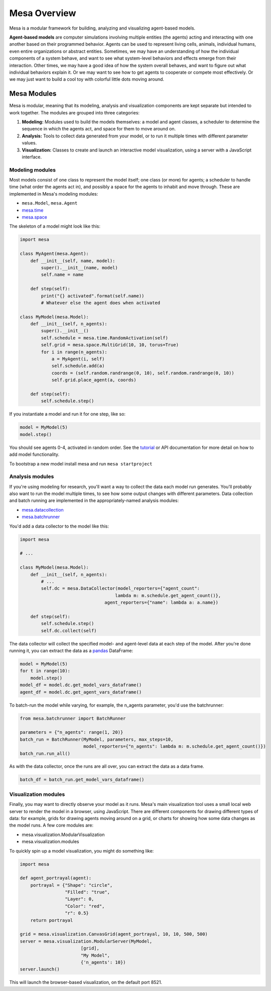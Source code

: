 Mesa Overview
=============

Mesa is a modular framework for building, analyzing and visualizing agent-based models.

**Agent-based models** are computer simulations involving multiple entities (the agents) acting and interacting with one another based on their programmed behavior. Agents can be used to represent living cells, animals, individual humans, even entire organizations or abstract entities. Sometimes, we may have an understanding of how the individual components of a system behave, and want to see what system-level behaviors and effects emerge from their interaction. Other times, we may have a good idea of how the system overall behaves, and want to figure out what individual behaviors explain it. Or we may want to see how to get agents to cooperate or compete most effectively. Or we may just want to build a cool toy with colorful little dots moving around.


Mesa Modules
------------

Mesa is modular, meaning that its modeling, analysis and visualization components are kept separate but intended to work together. The modules are grouped into three categories:

1. **Modeling:** Modules used to build the models themselves: a model and agent classes, a scheduler to determine the sequence in which the agents act, and space for them to move around on.
2. **Analysis:** Tools to collect data generated from your model, or to run it multiple times with different parameter values.
3. **Visualization:** Classes to create and launch an interactive model visualization, using a server with a JavaScript interface.


Modeling modules
~~~~~~~~~~~~~~~~

Most models consist of one class to represent the model itself; one class (or more) for agents; a scheduler to handle time (what order the agents act in), and possibly a space for the agents to inhabit and move through. These are implemented in Mesa's modeling modules:

* ``mesa.Model``, ``mesa.Agent``
* `mesa.time <apis/time.html>`_
* `mesa.space <apis/space.html>`_

The skeleton of a model might look like this:

.. code:: python

    import mesa

    class MyAgent(mesa.Agent):
        def __init__(self, name, model):
            super().__init__(name, model)
            self.name = name

        def step(self):
            print("{} activated".format(self.name))
            # Whatever else the agent does when activated

    class MyModel(mesa.Model):
        def __init__(self, n_agents):
            super().__init__()
            self.schedule = mesa.time.RandomActivation(self)
            self.grid = mesa.space.MultiGrid(10, 10, torus=True)
            for i in range(n_agents):
                a = MyAgent(i, self)
                self.schedule.add(a)
                coords = (self.random.randrange(0, 10), self.random.randrange(0, 10))
                self.grid.place_agent(a, coords)

        def step(self):
            self.schedule.step()

If you instantiate a model and run it for one step, like so:

.. code:: python

    model = MyModel(5)
    model.step()

You should see agents 0-4, activated in random order. See the `tutorial <tutorials/intro_tutorial.html>`_ or API documentation for more detail on how to add model functionality.

To bootstrap a new model install mesa and run ``mesa startproject``

Analysis modules
~~~~~~~~~~~~~~~~

If you're using modeling for research, you'll want a way to collect the data each model run generates. You'll probably also want to run the model multiple times, to see how some output changes with different parameters. Data collection and batch running are implemented in the appropriately-named analysis modules:

* `mesa.datacollection <apis/datacollection.html>`_
* `mesa.batchrunner <apis/batchrunner.html>`_

You'd add a data collector to the model like this:

.. code:: python

    import mesa

    # ...

    class MyModel(mesa.Model):
        def __init__(self, n_agents):
            # ...
            self.dc = mesa.DataCollector(model_reporters={"agent_count":
                                        lambda m: m.schedule.get_agent_count()},
                                    agent_reporters={"name": lambda a: a.name})

        def step(self):
            self.schedule.step()
            self.dc.collect(self)

The data collector will collect the specified model- and agent-level data at each step of the model. After you're done running it, you can extract the data as a `pandas <http://pandas.pydata.org/>`_ DataFrame:

.. code:: python

    model = MyModel(5)
    for t in range(10):
        model.step()
    model_df = model.dc.get_model_vars_dataframe()
    agent_df = model.dc.get_agent_vars_dataframe()


To batch-run the model while varying, for example, the n_agents parameter, you'd use the batchrunner:

.. code:: python

    from mesa.batchrunner import BatchRunner

    parameters = {"n_agents": range(1, 20)}
    batch_run = BatchRunner(MyModel, parameters, max_steps=10,
                            model_reporters={"n_agents": lambda m: m.schedule.get_agent_count()})
    batch_run.run_all()


As with the data collector, once the runs are all over, you can extract the data as a data frame.

.. code:: python

    batch_df = batch_run.get_model_vars_dataframe()


Visualization modules
~~~~~~~~~~~~~~~~~~~~~

Finally, you may want to directly observe your model as it runs. Mesa's main visualization tool uses a small local web server to render the model in a browser, using JavaScript. There are different components for drawing different types of data: for example, grids for drawing agents moving around on a grid, or charts for showing how some data changes as the model runs. A few core modules are:

* mesa.visualization.ModularVisualization
* mesa.visualization.modules

To quickly spin up a model visualization, you might do something like:

.. code:: python

    import mesa

    def agent_portrayal(agent):
        portrayal = {"Shape": "circle",
                     "Filled": "true",
                     "Layer": 0,
                     "Color": "red",
                     "r": 0.5}
        return portrayal

    grid = mesa.visualization.CanvasGrid(agent_portrayal, 10, 10, 500, 500)
    server = mesa.visualization.ModularServer(MyModel,
                           [grid],
                           "My Model",
                           {'n_agents': 10})
    server.launch()

This will launch the browser-based visualization, on the default port 8521.


